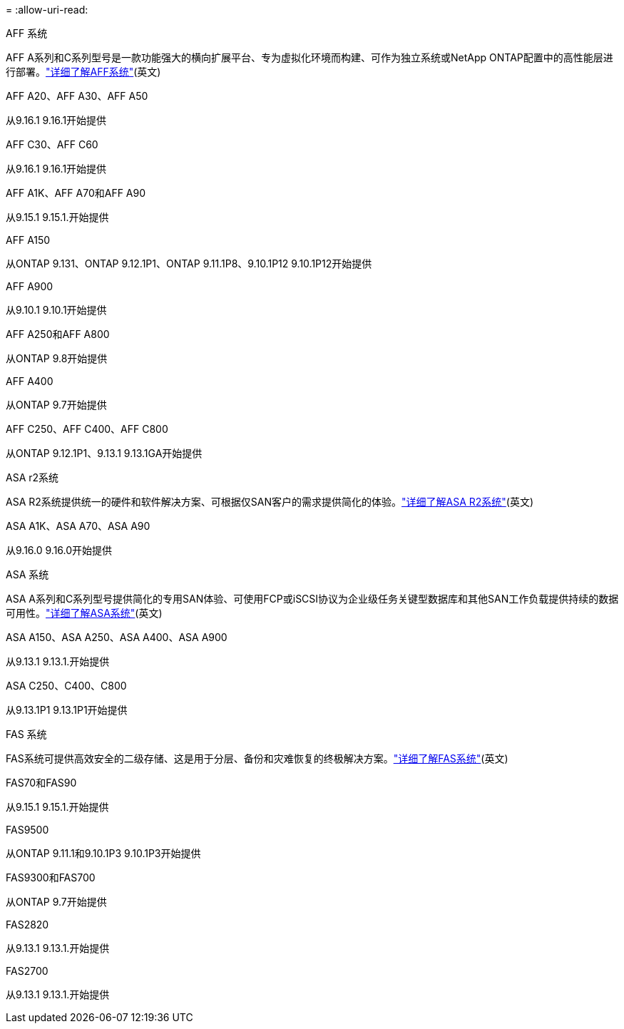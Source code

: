 = 
:allow-uri-read: 


[role="tabbed-block"]
====
.AFF 系统
--
AFF A系列和C系列型号是一款功能强大的横向扩展平台、专为虚拟化环境而构建、可作为独立系统或NetApp ONTAP配置中的高性能层进行部署。link:https:://www.netapp.com/data-storage/all-flash-san-storage-array["详细了解AFF系统"](英文)

.AFF A20、AFF A30、AFF A50
从9.16.1 9.16.1开始提供

.AFF C30、AFF C60
从9.16.1 9.16.1开始提供

.AFF A1K、AFF A70和AFF A90
从9.15.1 9.15.1.开始提供

.AFF A150
从ONTAP 9.131、ONTAP 9.12.1P1、ONTAP 9.11.1P8、9.10.1P12 9.10.1P12开始提供

.AFF A900
从9.10.1 9.10.1开始提供

.AFF A250和AFF A800
从ONTAP 9.8开始提供

.AFF A400
从ONTAP 9.7开始提供

.AFF C250、AFF C400、AFF C800
从ONTAP 9.12.1P1、9.13.1 9.13.1GA开始提供

--
.ASA r2系统
--
ASA R2系统提供统一的硬件和软件解决方案、可根据仅SAN客户的需求提供简化的体验。link:https:://docs.netapp.com/us-en/asa-r2/get-started/learn-about.html["详细了解ASA R2系统"](英文)

.ASA A1K、ASA A70、ASA A90
从9.16.0 9.16.0开始提供

--
.ASA 系统
--
ASA A系列和C系列型号提供简化的专用SAN体验、可使用FCP或iSCSI协议为企业级任务关键型数据库和其他SAN工作负载提供持续的数据可用性。link:https:://www.netapp.com/data-storage/all-flash-san-storage-array["详细了解ASA系统"](英文)

.ASA A150、ASA A250、ASA A400、ASA A900
从9.13.1 9.13.1.开始提供

.ASA C250、C400、C800
从9.13.1P1 9.13.1P1开始提供

--
.FAS 系统
--
FAS系统可提供高效安全的二级存储、这是用于分层、备份和灾难恢复的终极解决方案。link:https:://www.netapp.com/data-storage/fas/["详细了解FAS系统"](英文)

.FAS70和FAS90
从9.15.1 9.15.1.开始提供

.FAS9500
从ONTAP 9.11.1和9.10.1P3 9.10.1P3开始提供

.FAS9300和FAS700
从ONTAP 9.7开始提供

.FAS2820
从9.13.1 9.13.1.开始提供

.FAS2700
从9.13.1 9.13.1.开始提供

--
====
